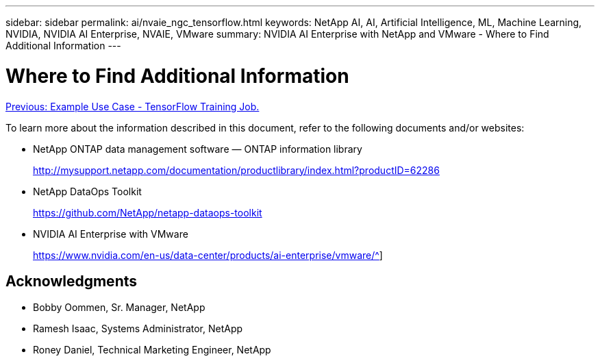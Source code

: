 ---
sidebar: sidebar
permalink: ai/nvaie_ngc_tensorflow.html
keywords: NetApp AI, AI, Artificial Intelligence, ML, Machine Learning, NVIDIA, NVIDIA AI Enterprise, NVAIE, VMware
summary: NVIDIA AI Enterprise with NetApp and VMware - Where to Find Additional Information
---

= Where to Find Additional Information
:hardbreaks:
:nofooter:
:icons: font
:linkattrs:
:imagesdir: ./../media/

link:nvaie_ngc_tensorflow.html[Previous: Example Use Case - TensorFlow Training Job.]

To learn more about the information described in this document, refer to the following documents and/or websites:

* NetApp ONTAP data management software — ONTAP information library
+
http://mysupport.netapp.com/documentation/productlibrary/index.html?productID=62286[http://mysupport.netapp.com/documentation/productlibrary/index.html?productID=62286^]

* NetApp DataOps Toolkit
+
https://github.com/NetApp/netapp-dataops-toolkit[https://github.com/NetApp/netapp-dataops-toolkit^]

* NVIDIA AI Enterprise with VMware
+
https://www.nvidia.com/en-us/data-center/products/ai-enterprise/vmware/^]

== Acknowledgments

* Bobby Oommen, Sr. Manager, NetApp
* Ramesh Isaac, Systems Administrator, NetApp
* Roney Daniel, Technical Marketing Engineer, NetApp